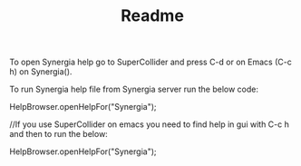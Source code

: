 #+TITLE: Readme
To open Synergia help go to SuperCollider and press C-d or on Emacs (C-c h) on
Synergia().

To run Synergia help file from Synergia server run the below code:

HelpBrowser.openHelpFor("Synergia");

//If you use SuperCollider on emacs you
  need to find help in gui with C-c h and
  then to run the below:

HelpBrowser.openHelpFor("Synergia");
